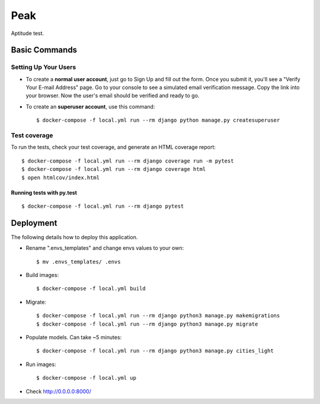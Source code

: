 Peak
====

Aptitude test.


Basic Commands
--------------

Setting Up Your Users
^^^^^^^^^^^^^^^^^^^^^

* To create a **normal user account**, just go to Sign Up and fill out the form. Once you submit it, you'll see a "Verify Your E-mail Address" page. Go to your console to see a simulated email verification message. Copy the link into your browser. Now the user's email should be verified and ready to go.

* To create an **superuser account**, use this command::

    $ docker-compose -f local.yml run --rm django python manage.py createsuperuser

Test coverage
^^^^^^^^^^^^^

To run the tests, check your test coverage, and generate an HTML coverage report::

    $ docker-compose -f local.yml run --rm django coverage run -m pytest
    $ docker-compose -f local.yml run --rm django coverage html
    $ open htmlcov/index.html

Running tests with py.test
~~~~~~~~~~~~~~~~~~~~~~~~~~
::

    $ docker-compose -f local.yml run --rm django pytest

Deployment
----------
The following details how to deploy this application.

* Rename ".envs_templates" and change envs values to your own::

    $ mv .envs_templates/ .envs

* Build images::

    $ docker-compose -f local.yml build

* Migrate::

    $ docker-compose -f local.yml run --rm django python3 manage.py makemigrations
    $ docker-compose -f local.yml run --rm django python3 manage.py migrate

* Populate models. Can take ~5 minutes::

    $ docker-compose -f local.yml run --rm django python3 manage.py cities_light

* Run images::

    $ docker-compose -f local.yml up

* Check http://0.0.0.0:8000/
